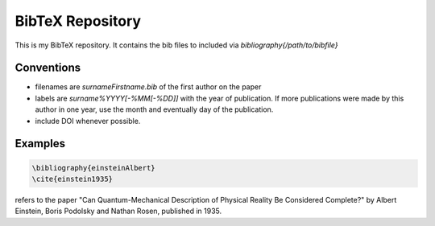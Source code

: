 BibTeX Repository
=================

This is my BibTeX repository. It contains the bib files to included via `\bibliography{/path/to/bibfile}`

Conventions
-----------

* filenames are `surnameFirstname.bib` of the first author on the paper
* labels are `surname%YYYY[-%MM[-%DD]]` with the year of publication. If more publications were made by this author in one year, use the month and eventually day of the publication. 
* include DOI whenever possible.

Examples
--------

.. code:: latex

    \bibliography{einsteinAlbert}
    \cite{einstein1935}

refers to the paper "Can Quantum-Mechanical Description of Physical Reality Be Considered Complete?" by Albert Einstein, Boris Podolsky and Nathan Rosen, published in 1935.
